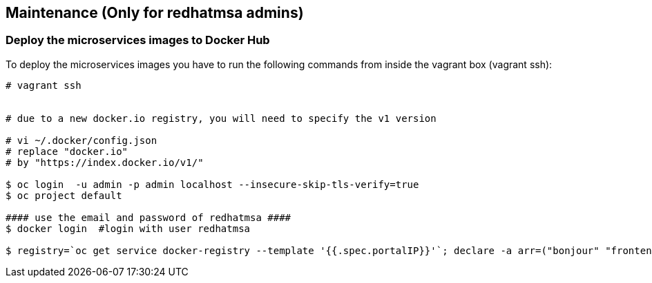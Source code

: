 // JBoss, Home of Professional Open Source
// Copyright 2016, Red Hat, Inc. and/or its affiliates, and individual
// contributors by the @authors tag. See the copyright.txt in the
// distribution for a full listing of individual contributors.
//
// Licensed under the Apache License, Version 2.0 (the "License");
// you may not use this file except in compliance with the License.
// You may obtain a copy of the License at
// http://www.apache.org/licenses/LICENSE-2.0
// Unless required by applicable law or agreed to in writing, software
// distributed under the License is distributed on an "AS IS" BASIS,
// WITHOUT WARRANTIES OR CONDITIONS OF ANY KIND, either express or implied.
// See the License for the specific language governing permissions and
// limitations under the License.

## Maintenance (Only for redhatmsa admins)

### Deploy the microservices images to Docker Hub 

To deploy the microservices images you have to run the following commands from inside the vagrant box (vagrant ssh):

----
# vagrant ssh


# due to a new docker.io registry, you will need to specify the v1 version
 
# vi ~/.docker/config.json
# replace "docker.io"
# by "https://index.docker.io/v1/"

$ oc login  -u admin -p admin localhost --insecure-skip-tls-verify=true
$ oc project default

#### use the email and password of redhatmsa ####
$ docker login  #login with user redhatmsa

$ registry=`oc get service docker-registry --template '{{.spec.portalIP}}'`; declare -a arr=("bonjour" "frontend"); for i in "${arr[@]}"; do image=`docker images $registry:5000/helloworld-msa/$i|awk 'NR==2'`; echo "Taging $image"; id=$(echo $image|awk '{print $3}'); docker tag -f $id docker.io/redhatmsa/$i; echo "Pushing $id from $image"; docker push -f docker.io/redhatmsa/$i; done; declare -a arr2=("hello" "hola" "aloha" "ola" "namaste" "api-gateway"); for i in "${arr2[@]}"; do image=`docker images redhatmsa/$i|awk 'NR==2'`; echo "Taging $image"; id=$(echo $image|awk '{print $3}'); docker tag -f $id docker.io/redhatmsa/$i:latest; echo "Pushing $id from $image"; docker push -f docker.io/redhatmsa/$i:latest; done
----

